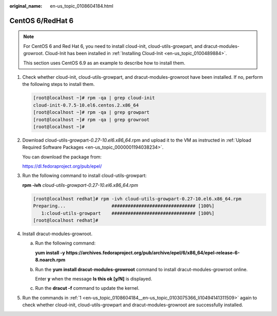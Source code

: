 :original_name: en-us_topic_0108604184.html

.. _en-us_topic_0108604184:

CentOS 6/RedHat 6
=================

.. note::

   For CentOS 6 and Red Hat 6, you need to install cloud-init, cloud-utils-growpart, and dracut-modules-growroot. Cloud-Init has been installed in :ref:`Installing Cloud-Init <en-us_topic_0100489884>`.

   This section uses CentOS 6.9 as an example to describe how to install them.

#. .. _en-us_topic_0108604184__en-us_topic_0103075366_li10494141311509:

   Check whether cloud-init, cloud-utils-growpart, and dracut-modules-growroot have been installed. If no, perform the following steps to install them.

   .. code-block:: console

      [root@localhost ~]# rpm -qa | grep cloud-init
      cloud-init-0.7.5-10.el6.centos.2.x86_64
      [root@localhost ~]# rpm -qa | grep growpart
      [root@localhost ~]# rpm -qa | grep growroot
      [root@localhost ~]#

#. Download cloud-utils-growpart-*0.27-10.el6.x86_64*.rpm and upload it to the VM as instructed in :ref:`Upload Required Software Packages <en-us_topic_0000001194038234>`.

   You can download the package from:

   https://dl.fedoraproject.org/pub/epel/

#. Run the following command to install cloud-utils-growpart:

   **rpm -ivh** *cloud-utils-growpart-0.27-10.el6.x86_64.rpm*

   .. code-block:: console

      [root@localhost redhat]# rpm -ivh cloud-utils-growpart-0.27-10.el6.x86_64.rpm
      Preparing...                 ############################### [100%]
         1:cloud-utils-growpart    ############################### [100%]
      [root@localhost redhat]#

#. Install dracut-modules-growroot.

   a. Run the following command:

      **yum install -y https://archives.fedoraproject.org/pub/archive/epel/6/x86_64/epel-release-6-8.noarch.rpm**

   b. Run the **yum install dracut-modules-growroot** command to install dracut-modules-growroot online.

      Enter **y** when the message **Is this ok [y/N]** is displayed.

   c. Run the **dracut -f** command to update the kernel.

#. Run the commands in :ref:`1 <en-us_topic_0108604184__en-us_topic_0103075366_li10494141311509>` again to check whether cloud-init, cloud-utils-growpart and dracut-modules-growroot are successfully installed.

